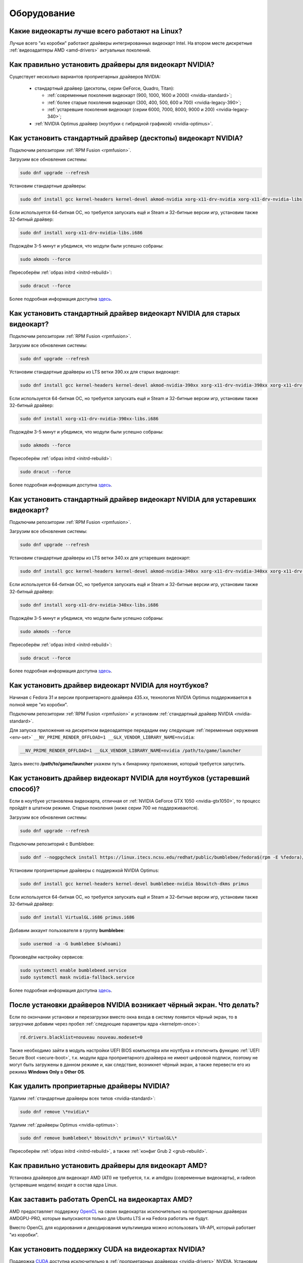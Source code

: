 .. Fedora-Faq-Ru (c) 2018 - 2019, EasyCoding Team and contributors
.. 
.. Fedora-Faq-Ru is licensed under a
.. Creative Commons Attribution-ShareAlike 4.0 International License.
.. 
.. You should have received a copy of the license along with this
.. work. If not, see <https://creativecommons.org/licenses/by-sa/4.0/>.
.. _hardware:

************
Оборудование
************

.. index:: video, gpu
.. _gpu-linux:

Какие видеокарты лучше всего работают на Linux?
==================================================

Лучше всего "из коробки" работают драйверы интегрированных видеокарт Intel. На втором месте дискретные :ref:`видеоадаптеры AMD <amd-drivers>` актуальных поколений.

.. index:: video, gpu, repository, nvidia, drivers, third-party
.. _nvidia-drivers:

Как правильно установить драйверы для видеокарт NVIDIA?
==========================================================

Существует несколько вариантов проприетарных драйверов NVIDIA:

  * стандартный драйвер (десктопы, серии GeForce, Quadro, Titan):

    * :ref:`современные поколения видеокарт (900, 1000, 1600 и 2000) <nvidia-standard>`;
    * :ref:`более старые поколения видеокарт (300, 400, 500, 600 и 700) <nvidia-legacy-390>`;
    * :ref:`устаревшие поколения видеокарт (серии 6000, 7000, 8000, 9000 и 200) <nvidia-legacy-340>`;

  * :ref:`NVIDIA Optimus драйвер (ноутбуки с гибридной графикой) <nvidia-optimus>`.

.. index:: video, gpu, repository, nvidia, drivers, third-party
.. _nvidia-standard:

Как установить стандартный драйвер (десктопы) видеокарт NVIDIA?
==================================================================

Подключим репозитории :ref:`RPM Fusion <rpmfusion>`.

Загрузим все обновления системы:

.. code-block:: text

    sudo dnf upgrade --refresh

Установим стандартные драйверы:

.. code-block:: text

    sudo dnf install gcc kernel-headers kernel-devel akmod-nvidia xorg-x11-drv-nvidia xorg-x11-drv-nvidia-libs

Если используется 64-битная ОС, но требуется запускать ещё и Steam и 32-битные версии игр, установим также 32-битный драйвер:

.. code-block:: text

    sudo dnf install xorg-x11-drv-nvidia-libs.i686

Подождём 3-5 минут и убедимся, что модули были успешно собраны:

.. code-block:: text

    sudo akmods --force

Пересоберём :ref:`образ initrd <initrd-rebuild>`:

.. code-block:: text

    sudo dracut --force

Более подробная информация доступна `здесь <https://www.easycoding.org/2017/01/11/pravilnaya-ustanovka-drajverov-nvidia-v-fedora.html>`__.

.. index:: video, gpu, repository, nvidia, drivers, third-party
.. _nvidia-legacy-390:

Как установить стандартный драйвер видеокарт NVIDIA для старых видеокарт?
============================================================================

Подключим репозитории :ref:`RPM Fusion <rpmfusion>`.

Загрузим все обновления системы:

.. code-block:: text

    sudo dnf upgrade --refresh

Установим стандартные драйверы из LTS ветки 390.xx для старых видеокарт:

.. code-block:: text

    sudo dnf install gcc kernel-headers kernel-devel akmod-nvidia-390xx xorg-x11-drv-nvidia-390xx xorg-x11-drv-nvidia-390xx-libs nvidia-settings-390xx

Если используется 64-битная ОС, но требуется запускать ещё и Steam и 32-битные версии игр, установим также 32-битный драйвер:

.. code-block:: text

    sudo dnf install xorg-x11-drv-nvidia-390xx-libs.i686

Подождём 3-5 минут и убедимся, что модули были успешно собраны:

.. code-block:: text

    sudo akmods --force

Пересоберём :ref:`образ initrd <initrd-rebuild>`:

.. code-block:: text

    sudo dracut --force

Более подробная информация доступна `здесь <https://www.easycoding.org/2017/01/11/pravilnaya-ustanovka-drajverov-nvidia-v-fedora.html>`__.

.. index:: video, gpu, repository, nvidia, drivers, third-party
.. _nvidia-legacy-340:

Как установить стандартный драйвер видеокарт NVIDIA для устаревших видеокарт?
================================================================================

Подключим репозитории :ref:`RPM Fusion <rpmfusion>`.

Загрузим все обновления системы:

.. code-block:: text

    sudo dnf upgrade --refresh

Установим стандартные драйверы из LTS ветки 340.xx для устаревших видеокарт:

.. code-block:: text

    sudo dnf install gcc kernel-headers kernel-devel akmod-nvidia-340xx xorg-x11-drv-nvidia-340xx xorg-x11-drv-nvidia-340xx-libs

Если используется 64-битная ОС, но требуется запускать ещё и Steam и 32-битные версии игр, установим также 32-битный драйвер:

.. code-block:: text

    sudo dnf install xorg-x11-drv-nvidia-340xx-libs.i686

Подождём 3-5 минут и убедимся, что модули были успешно собраны:

.. code-block:: text

    sudo akmods --force

Пересоберём :ref:`образ initrd <initrd-rebuild>`:

.. code-block:: text

    sudo dracut --force

Более подробная информация доступна `здесь <https://www.easycoding.org/2017/01/11/pravilnaya-ustanovka-drajverov-nvidia-v-fedora.html>`__.

.. index:: video, gpu, repository, nvidia, drivers, third-party, optimus
.. _nvidia-optimus:

Как установить драйвер видеокарт NVIDIA для ноутбуков?
=========================================================

Начиная с Fedora 31 и версии проприетарного драйвера 435.xx, технология NVIDIA Optimus поддерживается в полной мере "из коробки".

Подключим репозитории :ref:`RPM Fusion <rpmfusion>` и установим :ref:`стандартный драйвер NVIDIA <nvidia-standard>`.

Для запуска приложения на дискретном видеоадаптере передадим ему следующие :ref:`переменные окружения <env-set>` ``__NV_PRIME_RENDER_OFFLOAD=1 __GLX_VENDOR_LIBRARY_NAME=nvidia``:

.. code-block:: text

    __NV_PRIME_RENDER_OFFLOAD=1 __GLX_VENDOR_LIBRARY_NAME=nvidia /path/to/game/launcher

Здесь вместо **/path/to/game/launcher** укажем путь к бинарнику приложения, который требуется запустить.

.. index:: video, gpu, repository, nvidia, drivers, third-party, bumblebee, primus, optimus
.. _nvidia-legacy-optimus:

Как установить драйвер видеокарт NVIDIA для ноутбуков (устаревший способ)?
=============================================================================

Если в ноутбуке установлена видеокарта, отличная от :ref:`NVIDIA GeForce GTX 1050 <nvidia-gtx1050>`, то процесс пройдёт в штатном режиме. Старые поколения (ниже серии 700 не поддерживаются).

Загрузим все обновления системы:

.. code-block:: text

    sudo dnf upgrade --refresh

Подключим репозиторий с Bumblebee:

.. code-block:: text

    sudo dnf --nogpgcheck install https://linux.itecs.ncsu.edu/redhat/public/bumblebee/fedora$(rpm -E %fedora)/noarch/bumblebee-release-1.3-1.noarch.rpm https://linux.itecs.ncsu.edu/redhat/public/bumblebee-nonfree/fedora$(rpm -E %fedora)/noarch/bumblebee-nonfree-release-1.3-1.noarch.rpm

Установим проприетарные драйверы с поддержкой NVIDIA Optimus:

.. code-block:: text

    sudo dnf install gcc kernel-headers kernel-devel bumblebee-nvidia bbswitch-dkms primus

Если используется 64-битная ОС, но требуется запускать ещё и Steam и 32-битные версии игр, установим также 32-битный драйвер:

.. code-block:: text

    sudo dnf install VirtualGL.i686 primus.i686

Добавим аккаунт пользователя в группу **bumblebee**:

.. code-block:: text

    sudo usermod -a -G bumblebee $(whoami)

Произведём настройку сервисов:

.. code-block:: text

    sudo systemctl enable bumblebeed.service
    sudo systemctl mask nvidia-fallback.service

Более подробная информация доступна `здесь <https://www.easycoding.org/2017/01/11/pravilnaya-ustanovka-drajverov-nvidia-v-fedora.html>`__.

.. index:: video, gpu, repository, nvidia, drivers, third-party, bumblebee, primus, optimus
.. _nvidia-troubleshooting:

После установки драйверов NVIDIA возникает чёрный экран. Что делать?
=======================================================================

Если по окончании установки и перезагрузки вместо окна входа в систему появится чёрный экран, то в загрузчике добавим через пробел :ref:`следующие параметры ядра <kernelpm-once>`:

.. code-block:: text

    rd.drivers.blacklist=nouveau nouveau.modeset=0

Также необходимо зайти в модуль настройки UEFI BIOS компьютера или ноутбука и отключить функцию :ref:`UEFI Secure Boot <secure-boot>`, т.к. модули ядра проприетарного драйвера не имеют цифровой подписи, поэтому не могут быть загружены в данном режиме и, как следствие, возникнет чёрный экран, а также перевести его из режима **Windows Only** в **Other OS**.

.. index:: video, gpu, repository, nvidia, drivers, third-party, bumblebee, primus, optimus
.. _nvidia-remove:

Как удалить проприетарные драйверы NVIDIA?
=============================================

Удалим :ref:`стандартные драйверы всех типов <nvidia-standard>`:

.. code-block:: text

    sudo dnf remove \*nvidia\*

Удалим :ref:`драйверы Optimus <nvidia-optimus>`:

.. code-block:: text

    sudo dnf remove bumblebee\* bbswitch\* primus\* VirtualGL\*

Пересоберём :ref:`образ initrd <initrd-rebuild>`, а также :ref:`конфиг Grub 2 <grub-rebuild>`.

.. index:: video, gpu, amd, ati, drivers
.. _amd-drivers:

Как правильно установить драйверы для видеокарт AMD?
========================================================

Установка драйверов для видеокарт AMD (ATI) не требуется, т.к. и amdgpu (современные видеокарты), и radeon (устаревшие модели) входят в состав ядра Linux.

.. index:: video, gpu, amd, ati, drivers, opencl
.. _amdgpu-pro:

Как заставить работать OpenCL на видеокартах AMD?
====================================================

AMD предоставляет поддержку `OpenCL <https://ru.wikipedia.org/wiki/OpenCL>`__ на своих видеокартах исключительно на проприетарных драйверах AMDGPU-PRO, которые выпускаются только для Ubuntu LTS и на Fedora работать не будут.

Вместо OpenCL для кодирования и декодирования мультимедиа можно использовать VA-API, который работает "из коробки".

.. index:: video, gpu, nvidia, cuda, drivers
.. _nvidia-cuda:

Как установить поддержку CUDA на видеокартах NVIDIA?
=======================================================

Поддержка `CUDA <https://ru.wikipedia.org/wiki/CUDA>`__ доступна исключительно в :ref:`проприетарных драйверах <nvidia-drivers>` NVIDIA. Установим необходимые пакеты:

.. code-block:: text

    sudo dnf install xorg-x11-drv-nvidia-cuda xorg-x11-drv-nvidia-cuda-libs

.. index:: hardware, selection
.. _linux-hardware:

На что в первую очередь следует обратить внимание при выборе ноутбука для Linux?
====================================================================================

 1. Следует обратить внимание на производителя :ref:`установленного Wi-Fi модуля <wifi-chip>`.
 2. Не рекомендуется приобретать устройства с гибридной графикой ибо технология NVIDIA Optimus в настоящее время не поддерживается под GNU/Linux официально и работает исключительно посредством Bumblebee от сторонних разработчиков, который часто работает нестабильно.
 3. Ни при каком условии не приобретать ноутбук с видеокартой :ref:`NVIDIA GeForce GTX 1050 <nvidia-gtx1050>`.
 4. Перед покупкой рекомендуется исследовать работу :ref:`свежего Fedora Live USB <download>` непосредственно на данном устройстве, а также проверить :ref:`вывод dmesg <journal-current>` на наличие ошибок ACPI.

.. index:: hardware, firmware, update
.. _fedora-fwupd:

Как обновить прошивку UEFI BIOS и других устройств непосредственно из Fedora?
==================================================================================

Для оперативного обновления микропрограмм (прошивок) существует утилита `fwupd <https://github.com/hughsie/fwupd>`__:

.. code-block:: text

    sudo dnf install fwupd

Внимание! Для работы fwupd система должна быть установлена строго в :ref:`UEFI режиме <uefi-boot>`.

Обновление базы данных программы:

.. code-block:: text

    fwupdmgr refresh

Вывод списка устройств, микропрограмма которых может быть обновлена:

.. code-block:: text

    fwupdmgr get-devices

Проверка наличия обновлений с выводом подробной информации о каждом из них:

.. code-block:: text

    fwupdmgr get-updates

Установка обнаруженных обновлений микропрограмм:

.. code-block:: text

    fwupdmgr update

Некоторые устройства могут быть обновлены лишь при следующей загрузке системы, поэтому выполним перезагрузку:

.. code-block:: text

    sudo systemctl reboot

.. index:: wi-fi, chipset, hardware, selection
.. _wifi-chip:

Какие модули Wi-Fi корректно работают в Linux?
===================================================

Без проблем работают Wi-Fi модули следующих производителей:

 * Qualcomm Atheros (однако ath10k требуют загрузки прошивок из комплекта поставки ядра);
 * Intel Wireless (требуют загрузки индивидуальных прошивок iwl из поставки ядра).

Работают 50/50:

 * Realtek (широко известны проблемы с чипами серий rtl8192cu и rtl8812au);
 * MediaTek (ранее назывался Ralink).

Не работают:

 * Broadcom (для их работы необходима установка :ref:`проприетарных драйверов <broadcom-drivers>`, которые часто ведут себя непредсказуемо и могут вызывать сбои в работе ядра системы).

.. index:: nvidia, gtx1050, video card
.. _nvidia-gtx1050:

В моём ноутбуке установлена видеокарта NVIDIA GeForce GTX 1050 и после запуска система зависает. Что делать?
================================================================================================================

Случайные зависания системы, неработоспособность тачпада и других USB устройств - это следствие сбоев при работе свободного драйвера nouveau на данной видеокарте.

В качестве решения необходимо установить проприетарные драйверы по такому алгоритму:

 1. произвести чистую установку систему со :ref:`свежего Fedora Live USB <download>` (respin);
 2. войти в систему, установить все обновления и, **не перезагружаясь**, выполнить установку :ref:`проприетарных драйверов Optimus <nvidia-optimus>`;
 3. выполнить перезагрузку системы.

Если всё сделано верно, то система начнёт функционировать в штатном режиме. В противном случае следует повторить с самого начала.

.. index:: drivers, disable driver
.. _driver-disable:

Как можно навсегда отключить определённый драйвер устройства?
================================================================

Чтобы навсегда отключить какой-то драйвер в Linux, необходимо создать файл в каталоге ``/etc/modprobe.d`` с любым именем, например ``disable-nv.conf``, и примерно таким содержанием:

.. code-block:: text

    install nouveau /bin/false

Здесь вместо **nouveau** нужно указать реально используемые устройством драйверы.

Полный список загруженных драйверов можно получить так:

.. code-block:: text

    lspci -nnk

Теперь необходимо пересобрать inird образ:

.. code-block:: text

    sudo dracut --force

Чтобы отменить действие, достаточно удалить созданный файл и снова пересобрать initrd.

.. index:: wi-fi, rfkill, wireless
.. _rfkill-status:

Модуль настройки сети не отображает беспроводных устройств. Что делать?
===========================================================================

Для начала воспользуемся утилитой **rfkill** для того, чтобы определить состояние беспроводных модулей:

.. code-block:: text

    rfkill

Статус **hard blocked** означает, что устройство отключено аппаратно и требуется включить его определённой последовательностью **Fn + Fx** (см. руководство ноутбука).

Статус **soft blocked** означает, что устройство отключено программно, например режимом *В самолёте*.

.. index:: wi-fi, rfkill, wireless
.. _rfkill-wifi:

Как программно включить или отключить беспроводной модуль Wi-Fi?
===================================================================

Снимем программную блокировку Wi-Fi и активируем модуль:

.. code-block:: text

    rfkill unblock wlan

Установим программную блокировку Wi-Fi и отключим модуль:

.. code-block:: text

    rfkill block wlan

.. index:: bluetooth, rfkill, wireless
.. _rfkill-bluetooth:

Как программно включить или отключить беспроводной модуль Bluetooth?
=======================================================================

Снимем программную блокировку Bluetooth и активируем модуль:

.. code-block:: text

    rfkill unblock bluetooth

Установим программную блокировку Bluetooth и отключим модуль:

.. code-block:: text

    rfkill block bluetooth

.. index:: lte, rfkill, wireless
.. _rfkill-lte:

Как программно включить или отключить беспроводной модуль LTE (4G)?
======================================================================

Снимем программную блокировку LTE (4G) и активируем модуль:

.. code-block:: text

    rfkill unblock wwan

Установим программную блокировку LTE (4G) и отключим модуль:

.. code-block:: text

    rfkill block wwan

.. index:: com, rs-232, port, screen
.. _screen-com:

Как правильно работать с COM портами (RS-232)?
==================================================

Для работы с COM портами (RS-232) можно применять следующие утилиты:

 * screen;
 * putty;
 * picocom;
 * minicom.

Воспользуемся утилитой **screen** для подключения к последовательному порту:

.. code-block:: text

    screen /dev/ttyS0 115200

Здесь **/dev/ttyS0** - путь к первому COM порту в системе, а **115200** - скорость работы в бодах.

Если при подключении вместо текста отображается различный мусор, значит скорость указана не правильно и её следует либо подбирать экспериментально, либо получить из руководства.

Для завершения сессии следует нажать **Ctrl + A** и **k**.

Если при попытке подключения появляется сообщение об ошибке *access denied*, необходимо добавить аккаунт в :ref:`группу dialout <com-dialout>`.

.. index:: monitor, resolution, xorg, x11, dac, dhmi, d-sub, vga
.. _dac-ddc:

При подключении монитора через переходник отображается неправильное разрешение. Как исправить?
==================================================================================================

Большинство "переходников" из цифры в аналог (DVI-D -> D-SUB, HDMI -> D-SUB и т.д.) не передают данные с монитора о поддерживаемых им разрешениях экрана системе посредством протокола `Display Data Channel (DDC) <https://ru.wikipedia.org/wiki/Display_Data_Channel>`__, поэтому существует два решения:

 * не использовать подобные устройства (к тому же они значительно ухудшают качество изображения);
 * :ref:`прописать поддерживаемые разрешения <x11-resulutions>` самостоятельно в конфиге X11.

.. index:: monitor, resolution, xorg, x11
.. _x11-resulutions:

Как прописать список поддерживаемых монитором разрешений?
============================================================

Создадим отдельный файл конфигурации для монитора ``10-monitor.conf`` в каталоге ``/etc/X11/xorg.conf.d`` и пропишем доступные разрешения и используемый драйвер.

Сначала посредством запуска утилиты **cvt** вычислим значение строки ``Modeline`` для требуемого разрешения:

.. code-block:: text

    cvt 1920 1080 60

Здесь **1920** - разрешение по горизонтали, **1080** - по вертикали, а **60** - частота регенерации.

Теперь создадим конфиг следующего содержания:

.. code-block:: text

    Section "Monitor"
        Identifier "VGA1"
        Modeline "1920x1080_60.00"  173.00  1920 2048 2248 2576  1080 1083 1088 1120 -hsync +vsync
        Option "PreferredMode" "1920x1080_60.00"
    EndSection

    Section "Screen"
        Identifier "Screen0"
        Monitor "VGA1"
        DefaultDepth 24
        SubSection "Display"
            Modes "1920x1080_60.00"
        EndSubSection
    EndSection

    Section "Device"
        Identifier "Device0"
        Driver "intel"
    EndSection

Вместо **intel** укажем реально используемый драйвер видеокарты. Изменения вступят в силу при следующей загрузке системы.

.. index:: benchmark, cpu, system
.. _benchmark-cpu:

Какой бенчмарк можно использовать для оценки производительности системы?
===========================================================================

В качестве CPU бенчмарка рекомендуется использовать `sysbench <https://github.com/akopytov/sysbench#usage>`__, либо `stress-ng <https://kernel.ubuntu.com/~cking/stress-ng/>`__:

Установим sysbench:

.. code-block:: text

    sudo dnf install sysbench

Установим stress-ng:

.. code-block:: text

    sudo dnf install stress-ng

.. index:: benchmark, video card, gpu, glxgears, glmark2, unigine
.. _benchmark-gpu:

Какой бенчмарк можно использовать для оценки производительности видеокарты?
==============================================================================

В настоящее время существует несколько бенчмарков:

Glxgears
^^^^^^^^^^^

Установка:

.. code-block:: text

    sudo dnf install glx-utils

Запуск:

.. code-block:: text

    glxgears

Выводит информацию о кадровой частоте в терминал каждые 5 секунд.

GL Mark 2
^^^^^^^^^^^^

Установка:

.. code-block:: text

    sudo dnf install glmark2

Запуск:

.. code-block:: text

    glmark2

Выводит информацию о кадровой частоте и финальный результат в терминал.

Unigine Benchmark
^^^^^^^^^^^^^^^^^^^^^

Установка:

.. code-block:: text

    wget https://assets.unigine.com/d/Unigine_Superposition-1.1.run
    chmod +x Unigine_Superposition-1.1.run
    ./Unigine_Superposition-1.1.run

Запускать бенчмарк следует при помощи созданного ярлыка в меню приложений.

.. index:: firmware, linux, kernel, device
.. _linux-firmware:

Что такое firmware и для чего она необходима?
================================================

Firmware - это бинарный проприетарный блоб, содержащий образ прошивки, который загружается и используется определённым устройством.

В большинстве случаев, соответствующее устройство не будет функционировать без наличия данной прошивки в каталоге прошивок ядра Linux.

.. index:: firmware, linux, kernel, device
.. _firmware-install:

Где взять бинарные прошивки для устройств и как их установить?
=================================================================

:ref:`Бинарные прошивки <linux-firmware>` для большей части устройств уже находятся в пакете **linux-firmware**, но некоторые (например часть принтеров HP), загружают их самостоятельно, либо поставляют внутри отдельных firmware-пакетов.

.. index:: firmware, linux, kernel, device
.. _firmware-status:

Как проверить используются ли в моём устройстве бинарные прошивки?
=====================================================================

При загрузке :ref:`бинарных прошивок <linux-firmware>` ядро обязательно сохраняет информацию об этом в :ref:`системный журнал <journal-current>`, поэтому достаточно лишь отфильтровать его по ключевому слову *firmware*:

.. code-block:: text

    journalctl -b | grep firmware

.. index:: desktop, display, resolution
.. _display-resolution:

Можно ли использовать несколько дисплеев с разным разрешением?
=================================================================

Да. Дисплеи с разным разрешением поддерживаются как X11, так и Wayland в полной мере и настраиваются либо в графическом режиме средствами установленной графической среды, либо через **xrandr**.

.. index:: desktop, display, dpi, ppi
.. _display-dpi:

Можно ли использовать несколько дисплеев с разным значением DPI?
===================================================================

Дисплеи с разным значением DPI (PPI) не поддерживаются в X11 (но будут в будущем полноценно поддерживаться в Wayland), поэтому для вывода изображения на таких конфигурациях применяется одна из двух конфигураций:

 * upscale (базовым выставляется наиболее низкое значение DPI);
 * downscale (базовым выставляется наиболее высокое значение DPI).

Оба этих метода далеки от совершенства, что сильно портит качество изображения. Таким образом, при выборе нескольких мониторов следует убедиться в том, чтобы их DPI были одинаковыми.

.. index:: scanner, scan, sane, drivers
.. _scan-drivers:

Как настроить сканер?
========================

Установим пакет **sane-backends**, содержащий драйверы поддерживаемых сканеров:

.. code-block:: text

    sudo dnf install sane-backends sane-backends-drivers-scanners

Перезапустим :ref:`приложения <scan-app>`, поддерживающие работу со сканерами, для вступления изменений в силу.

.. index:: scanner, scan, xsane, sane
.. _scan-app:

При помощи какого приложения можно осуществлять сканирование документов?
===========================================================================

Для работы со сканерами существует приложение XSane. Установим его:

.. code-block:: text

    sudo dnf install xsane

Если в нём не отображаются устройства сканирования, необходимо :ref:`установить драйверы <scan-drivers>`.

.. index:: smart, smartctl, hdd, ssd, drive, health
.. _smart-status:

Как получить информацию о состоянии HDD или SSD накопителя?
==============================================================

Подробную информацию о состоянии накопителя можно получить из вывода системы самодиагностики `S.M.A.R.T. <https://ru.wikipedia.org/wiki/S.M.A.R.T.>`__ при помощи утилиты **smartctl**.

Установим её:

.. code-block:: text

    sudo dnf install smartmontools

Запустим утилиту:

.. code-block:: text

    sudo smartctl -a /dev/sda

Здесь вместо **/dev/sda** следует указать устройство, информацию по состоянию которого требуется вывести.

.. index:: color profile, icc profile, video, display
.. _icc-profile:

Как улучшить цветопередачу монитора, либо дисплея ноутбука?
==============================================================

Для улучшения цветопередачи рекомендуется загрузить и установить соответствующий данной ЖК матрице цветовой профиль (ICC profile).

.. index:: color profile, icc profile, video, display
.. _icc-download:

Где найти ICC профиль для установленного в моём мониторе или ноутбуке дисплея?
=================================================================================

ICC профиль можно получить либо на сайте производителя устройства, либо извлечь из набора драйверов дисплея для Windows, либо найти готовый, созданный на специальном оборудовании.

Большое количество готовых цветовых профилей для ноутбуков, созданных на специальном калибровочном оборудовании, можно найти на сайте `Notebook Check <https://www.notebookcheck.net>`__.

.. index:: color profile, icc profile, video, display, kde, gnome
.. _icc-install:

Я нашёл цветовой профиль для дисплея. Как мне его установить в систему?
==========================================================================

Пользователям KDE необходимо открыть **Параметры системы** - **Оборудование** - **Цветовая коррекция**, перейти на вкладку **Профили**, нажать кнопку **Добавить профиль**, указать ICC-файл на диске, после чего подвердить установку. Теперь на вкладке **Устройства** можно заменить стандартный цветовой профиль на только что установленный. Также его можно назначить по умолчанию для всех пользователей системы (потребуется :ref:`доступ к sudo <sudo-password>`).

Пользователи Gnome должны установить утилиту Gnome Color Manager, после чего импортировать и применить загруженный ICC-файл.

Изменения вступают в силу немедленно.

.. index:: tlp, laptop, notebook, battery
.. _tlp-battery:

Нужно ли использовать TLP для оптимизации работы батареи?
============================================================

На современных поколениях ноутбуков использовать TLP не следует, т.к. контроллеры аккумуляторных батарей способны самостоятельно контролировать уровень заряда и балансировать износ ячеек.

Если всё же требуется установить предел заряда например от 70% до 90%, вместо TLP лучше один раз воспользоваться фирменной утилитой производителя устройства, задать необходимые настройки и сохранить изменения в NVRAM материнской платы. В таком случае они будут работать в любой ОС.

.. index:: gpu, opengl, gl, engine, glxinfo
.. _gl-engine:

Как определить какой движок используется для вывода трёхмерной графики?
=========================================================================

Воспользуемся утилитой **glxinfo** для вывода информации об используемом OpenGL движке:

.. code-block:: text

    glxinfo | grep -E 'OpenGL version|OpenGL renderer'

.. index:: cpu, microcode, intel, amd
.. _microcode-version:

Как определить версию установленного микрокода процессора?
=============================================================

Получим версию микрокода из вывода ``/proc/cpuinfo``:

.. code-block:: text

    cat /proc/cpuinfo | grep microcode | uniq

.. index:: nvidia, gpu, vsync
.. _vsync-off:

Как отключить вертикальную синхронизацию для одного приложения?
==================================================================

На видеокартах NVIDIA с установленным :ref:`проприетарным драйвером <nvidia-drivers>` отключить вертикальную синхронизацию для одного приложения можно посредством установки :ref:`переменной окружения <env-set>` ``__GL_SYNC_TO_VBLANK`` значения ``0``:

.. code-block:: text

    __GL_SYNC_TO_VBLANK=0 /usr/bin/foo-bar

.. index:: gpu, video, reset, settings
.. _kde-video-reset:

Как сбросить настройки экрана в KDE?
=======================================

Настройки экрана хранятся внутри JSON файлов в каталоге ``~/.local/share/kscreen``, поэтому для того, чтобы их сбросить, достаточно очистить его:

.. code-block:: text

    rm -f ~/.local/share/kscreen/*

Изменения вступят в силу при следующем входе в систему.

.. index:: audio card, audio, sound, pulse audio, reset, settings
.. _pa-reset:

Как сбросить настройки звука?
================================

В Fedora настройками звука управляет PulseAudio, поэтому для того, чтобы сбросить его настройки, удалим всё содержимое каталога ``~/.config/pulse``:

.. code-block:: text

    rm -f ~/.config/pulse/*

Для вступления изменений в силу перезапустим PulseAudio:

.. code-block:: text

    pulseaudio -k
    pulseaudio -D

Сразу после этого все настройки звука будут сброшены на установленные по умолчанию.

.. index:: multimedia, encoding, nvidia, ffmpeg, gpu
.. _nvidia-encoding:

Как ускорить кодирование видео с использованием видеокарт NVIDIA?
====================================================================

Для этого нужно установить ffmpeg, а также :ref:`проприетарные драйверы NVIDIA <nvidia-drivers>` из репозиториев :ref:`RPM Fusion <rpmfusion>`.

Использование NVENC:

.. code-block:: text

    ffmpeg -i input.mp4 -acodec aac -ac 2 -ab 128k -vcodec h264_nvenc -profile high444p -pixel_format yuv444p -preset default output.mp4

Использование CUDA/CUVID:

.. code-block:: text

    ffmpeg -c:v h264_cuvid -i input.mp4 -c:v h264_nvenc -preset slow output.mkv

Здесь **input.mp4** — имя оригинального файла, который требуется перекодировать, а в **output.mp4** будет сохранён результат.

Больше информации можно найти `здесь <https://trac.ffmpeg.org/wiki/HWAccelIntro>`__.

.. index:: steam, gaming, optimus, bumblebee, primusrun, laptop, gpu, nvidia
.. _steam-optimus:

Как запустить игру из Steam на дискретной видеокарте с поддержкой Optimus?
=============================================================================

Актуальные версии клиента Steam `поддерживают <https://support.steampowered.com/kb_article.php?ref=6316-GJKC-7437>`__ технологию NVIDIA Optimus "из коробки" если установлен :ref:`проприетарный драйвер Bumblebee <nvidia-optimus>`.

Чтобы запустить игру на дискретной видеокарте, нажмём **правой кнопкой мыши** по нужной игре в Библиотеке, выберем пункт контекстного меню **Свойства**, нажмём кнопку **Установить параметры запуска** и в открывшемся окне введём команду.

Для :ref:`современных драйверов Optimus <nvidia-optimus>`:

.. code-block:: text

    __NV_PRIME_RENDER_OFFLOAD=1 __GLX_VENDOR_LIBRARY_NAME=nvidia %command%

Для :ref:`устаревших драйверов Bumblebee <nvidia-legacy-optimus>`:

.. code-block:: text

    primusrun %command%

Сохраним изменения, нажав **OK** и **Закрыть**.

Теперь данная игра будет всегда запускаться на дискретном видеоадаптере ноутбука.

.. index:: nvidia, gpu, wayland
.. _nvidia-wayland:

Корректно ли работает Wayland на видеокартах NVIDIA?
=======================================================

Из-за того, что NVIDIA `отказывается поддержать <https://ru.wikipedia.org/wiki/%D0%A1%D0%B8%D0%BD%D0%B4%D1%80%D0%BE%D0%BC_%D0%BD%D0%B5%D0%BF%D1%80%D0%B8%D1%8F%D1%82%D0%B8%D1%8F_%D1%87%D1%83%D0%B6%D0%BE%D0%B9_%D1%80%D0%B0%D0%B7%D1%80%D0%B0%D0%B1%D0%BE%D1%82%D0%BA%D0%B8>`__ существующие технологии вывода в Wayland, на видеокартах этого производителя он не поддерживается в настоящее время.

Таким образом, пользователям Fedora с :ref:`проприетарными драйверами NVIDIA <nvidia-drivers>` следует убедиться, что в файле ``/etc/gdm/custom.conf`` убран символ комментария (**#**) около строки ``WaylandEnable=false``.

.. index:: repository, broadcom, drivers, third-party, akmod, wl
.. _broadcom-drivers:

Как правильно установить драйверы Wi-Fi модулей Broadcom?
=============================================================

Установим пропатченную версию **wpa_supplicant** из :ref:`COPR <copr>`, т.к. с обычной драйверы Broadcom `не работают <https://bugzilla.redhat.com/show_bug.cgi?id=1703745>`__:

.. code-block:: text

    sudo dnf copr enable dcaratti/wpa_supplicant
    sudo dnf upgrade --refresh wpa_supplicant

Подключим репозитории :ref:`RPM Fusion <rpmfusion>`, затем произведём установку драйвера:

.. code-block:: text

    sudo dnf upgrade --refresh
    sudo dnf install gcc kernel-devel kernel-headers akmod-wl

Убедимся, что драйверы установились корректно:

.. code-block:: text

    sudo akmods --force

Перезагрузим систему:

.. code-block:: text

    sudo systemctl reboot

.. index:: bluetooth, mouse, reconnect
.. _bluetooth-auto:

Как включить автоматическое подключение Bluetooth устройств при загрузке?
============================================================================

Включим автоматический запуск systemd-юнита:

.. code-block:: text

    sudo systemctl enable --now bluetooth.service

Отредактируем файл конфигурации ``/etc/bluetooth/main.conf``:

.. code-block:: text

    sudoedit /etc/bluetooth/main.conf

Активируем автоматическое подключение доверенных устройств при запуске:

.. code-block:: ini

    [Policy]
    AutoEnable=true

Любым способом определим HW-адрес устройства (отображается как при поиске, так и в списке подключённых), затем войдём в консоль настройки Blueooth сервера:

.. code-block:: text

    bluetoothctl

Получим список сопряжённых устройств:

.. code-block:: text

    paired-devices

Если нужное нам оборудование c HW **AA:BB:CC:DD:EE:FF** уже числится в списке, удалим его:

.. code-block:: text

    remove AA:BB:CC:DD:EE:FF

Запустим процесс поиска новых устройств, убедимся, что девайс обнаруживается, затем отключим его:

.. code-block:: text

    scan on
    scan off

Назначим доверенным:

.. code-block:: text

    trust AA:BB:CC:DD:EE:FF

Произведём сопряжение и осуществим подключение:

.. code-block:: text

    pair AA:BB:CC:DD:EE:FF
    connect AA:BB:CC:DD:EE:FF

Теперь при следующей загрузке системы, а также выходе из режима сна, выбранное устройство подключится автоматически (при его доступности конечно же).

.. index:: hdd, hard drive, hdparam
.. _hdd-spindown:

Как принудительно остановить жёсткий диск?
=============================================

Для принудительной остановки накопителя на жёстких магнитных дисках воспользуемся утилитой **hdparam**:

.. code-block:: text

    sudo hdparam -y /dev/sda

Здесь **/dev/sda** - устройство диска, который требуется остановить. Перед выполнением команды необходимо размонтировать все разделы, расположенные на нём.

Внимание! Внезапная остановка HDD может привести к выходу его из строя. Следует использовать её на свой страх и риск.

.. index:: hdd, hard drive, hdparam
.. _hdd-timeout:

Как установить таймаут остановки жёсткого диска?
===================================================

Воспользуемся утилитой **hdparam** для установки таймаута бездействия, по истечении которого накопитель будет автоматически :ref:`остановлен <hdd-spindown>`:

.. code-block:: text

    sudo hdparam -S 300 /dev/sda

Здесь **300** - интервал неактивности в секундах, а **/dev/sda** - устройство диска, который будет остановлен.

.. index:: monitor, laptop, ghosting, ips
.. _ips-ghosting:

На мониторе отображаются артефакты уже закрытых окон. Как исправить?
=======================================================================

Остаточное отображение элементов уже закрытых окон является вполне нормальным явлением для большинства IPS матриц. Этот эффект называется "послесвечением" или "ghosting".

Некоторые матрицы могут программно подавлять его за счёт постоянной внутренней перерисовки, но большинство не предпринимают ничего.

Послесвечение не является гарантийным случаем, поэтому перед покупкой рекомендуется проверять матрицу монитора на наличие этого эффекта.

.. index:: memory, ram, testing, dimm, memtest86
.. _memory-testing:

Как проверить оперативную память компьютера?
================================================

Каждый :ref:`Live образ <usb-flash>` Fedora содержит специальную утилиту memtest86+, однако она требует загрузки в Legacy режиме (:ref:`UEFI <uefi-boot>` не поддерживается).

Для проверки выполним следующее:

  1. осуществим загрузку с DVD/USB *в Legacy режиме*;
  2. в меню выберем вариант **Memory test**;
  3. выберем однопоточный, либо многопоточный режим (на многих процессорах многопоточный приводит к зависаниям системы, поэтому лучше выбирать однопоточный);
  4. запустим тест и подождём несколько часов (рекомендуется выполнять тестирование в течение как минимум 8-12 часов для выявления всех возможных дефектов памяти);
  5. по окончании нажмём **Esc** для выхода и перезагрузки компьютера.

.. index:: printer, printing, cups, web
.. _cups-web:

Как войти в веб-интерфейс CUPS?
==================================

Система печати CUPS предоставляет возможность входа через веб-интерфейс, который запущен локально на `127.0.0.1:631 <http://127.0.0.1:631/>`__.

Для административных операций в качестве логина и пароля используется данные либо учётной записи любого пользователя с правом :ref:`доступа к sudo <sudo-access>`, либо суперпользователя.

.. index:: printer, printing, hp, p1102, cups
.. _hp1102-drivers:

Можно ли заставить принтер HP P1102 работать на свободных драйверах?
=======================================================================

Да, это возможно.

Удалим hplip:

.. code-block:: text

    sudo dnf remove hplip\*

Установим стандартные драйверы принтеров:

.. code-block:: text

    sudo dnf install foomatic-db foomatic-db-ppds

Установим пакет с `необходимыми утилитами <http://foo2zjs.rkkda.com/>`__:

.. code-block:: text

    sudo dnf install foo2zjs foo2xqx

Запустим модуль настройки CUPS (графический из используемой DE, либо :ref:`веб-интерфейс <cups-web>`), выберем из списка наше устройство *с суффиксом* **driverless**, осуществим стандартные настройки и завершим процедуру.

Теперь принтер сможет работать без использования проприетарных плагинов и прошивок.

.. index:: lenovo, thinkpad, throttling, cpu, laptop, notebook
.. _thinkpad-throttling:

Можно ли исправить проблему с троттлингом ноутбуков ThinkPad?
==================================================================

См. `здесь <https://www.easycoding.org/2019/07/22/reshaem-problemu-s-throttling-na-noutbukax-thinkpad.html>`__.

.. index:: wi-fi, dkms, kernel module, kernel, rtl8821ce, realtek
.. _rtl8821ce-install:

Как установить драйвер сетевой карты на чипе rtl8821ce?
==========================================================

К сожалению, Wi-Fi модули на базе чипа rtl8821ce входят :ref:`в число проблемных <wifi-chip>`, поэтому для их корректной работы необходимо установить сторонний драйвер при помощи :ref:`dkms <dkms-akmods>`.

Отключим технологию :ref:`UEFI Secure Boot <secure-boot>`, т.к. она полностью блокирует возможность загрузки неподписанных модулей.

Произведём полное :ref:`обновление системы <dnf-update>` до актуальной версии:

.. code-block:: text

    sudo dnf upgrade --refresh

Установим пакеты git, dkms, компилятор GCC, а также исходники и заголовочные файлы ядра Linux:

.. code-block:: text

    sudo dnf install git gcc dkms kernel-devel kernel-headers

Загрузим `rtl8821ce с GitHub <https://github.com/tomaspinho/rtl8821ce>`__:

.. code-block:: text

    git clone --depth=1 https://github.com/tomaspinho/rtl8821ce.git rtl8821ce

Скопируем содержимое ``rtl8821ce`` в общий каталог хранения исходников, где они будут доступны для dkms:

.. code-block:: text

    sudo cp -r rtl8821ce /usr/src/rtl8821ce-v5.5.2_34066.20190614

Запустим сборку модуля ядра и установим его:

.. code-block:: text

    sudo dkms add -m rtl8821ce -v v5.5.2_34066.20190614
    sudo dkms build -m rtl8821ce -v v5.5.2_34066.20190614
    sudo dkms install -m rtl8821ce -v v5.5.2_34066.20190614

Здесь **v5.5.2_34066.20190614** - версия модуля rtl8821ce, которая может быть получена из файла ``rtl8821ce/include/rtw_version.h`` (без учёта суффикса **BTCOEXVERSION**).

Перезагрузим систему для вступления изменений в силу:

.. code-block:: text

    sudo systemctl reboot

Теперь Wi-Fi адаптер должен появиться в системе и начать корректно функционировать.

.. index:: wi-fi, dkms, kernel module, kernel, rtl8821ce, realtek
.. _rtl8821ce-update:

Как обновить или удалить драйвер сетевой карты на чипе rtl8821ce?
=====================================================================

При выходе новой версии драйвера rtl8812au рекомендуется сначала удалить старый, затем с нуля установить новую версию.

Удалим старый драйвер при помощи dkms:

.. code-block:: text

    sudo dkms remove rtl8821ce/v5.5.2_34066.20190614 --all

Удалим старые исходники:

.. code-block:: text

    sudo rm -rf /usr/src/rtl8821ce-v5.5.2_34066.20190614

Здесь **v5.5.2_34066.20190614** - версия установленного в системе модуля rtl8821ce.

Загрузим и установим новую версию по :ref:`стандартной инструкции <rtl8821ce-install>`.
